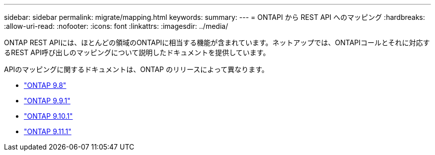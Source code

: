 ---
sidebar: sidebar 
permalink: migrate/mapping.html 
keywords:  
summary:  
---
= ONTAPI から REST API へのマッピング
:hardbreaks:
:allow-uri-read: 
:nofooter: 
:icons: font
:linkattrs: 
:imagesdir: ../media/


[role="lead"]
ONTAP REST APIには、ほとんどの領域のONTAPIに相当する機能が含まれています。ネットアップでは、ONTAPIコールとそれに対応するREST API呼び出しのマッピングについて説明したドキュメントを提供しています。

APIのマッピングに関するドキュメントは、ONTAP のリリースによって異なります。

* https://library.netapp.com/ecm/ecm_download_file/ECMLP2874886["ONTAP 9.8"^]
* https://library.netapp.com/ecm/ecm_download_file/ECMLP2876895["ONTAP 9.9.1"^]
* https://library.netapp.com/ecm/ecm_download_file/ECMLP2879870["ONTAP 9.10.1"^]
* https://library.netapp.com/ecm/ecm_download_file/ECMLP2882104["ONTAP 9.11.1"^]

